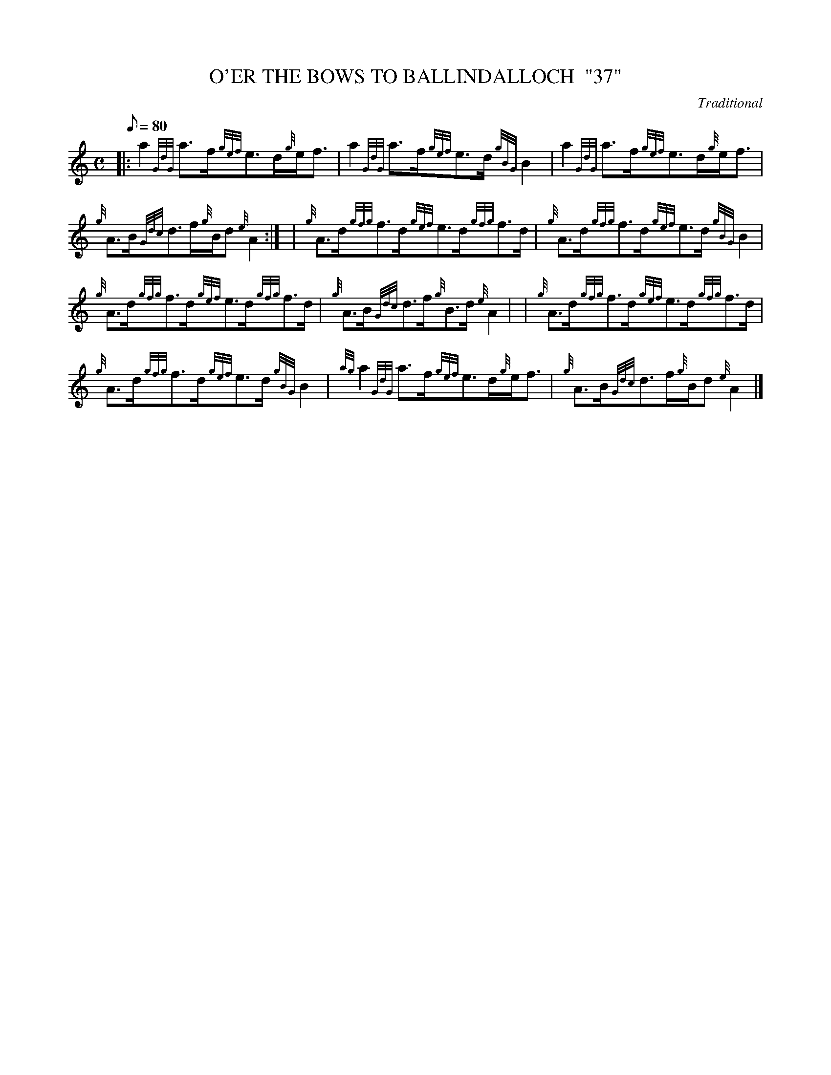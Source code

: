 X:1
T:O'ER THE BOWS TO BALLINDALLOCH  "37"
M:C
L:1/8
Q:80
C:Traditional
S:Strathspey
K:HP
|: a2{GdG}a3/2f/2{gef}e3/2d/2{g}e/2f3/2 | \
a2{GdG}a3/2f/2{gef}e3/2d/2{gBG}B2 | \
a2{GdG}a3/2f/2{gef}e3/2d/2{g}e/2f3/2 |
{g}A3/2B/2{Gdc}d3/2f/2{g}B/2d{e}A2:| [ | \
{g}A3/2d/2{gfg}f3/2d/2{gef}e3/2d/2{gfg}f3/2d/2 | \
{g}A3/2d/2{gfg}f3/2d/2{gef}e3/2d/2{gBG}B2 |
{g}A3/2d/2{gfg}f3/2d/2{gef}e3/2d/2{gfg}f3/2d/2 | \
{g}A3/2B/2{Gdc}d3/2f/2{g}B3/2d/2{e}A2| [ | \
{g}A3/2d/2{gfg}f3/2d/2{gef}e3/2d/2{gfg}f3/2d/2 |
{g}A3/2d/2{gfg}f3/2d/2{gef}e3/2d/2{gBG}B2 | \
{ag}a2{GdG}a3/2f/2{gef}e3/2d/2{g}e/2f3/2 | \
{g}A3/2B/2{Gdc}d3/2f/2{g}B/2d{e}A2|]
